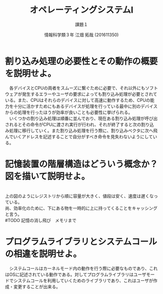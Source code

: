 #+TITLE: オペレーティングシステムⅠ
#+SUBTITLE: 課題１
#+AUTHOR: 情報科学類３年 江畑 拓哉 (201611350)
# This is a Bibtex reference
#+OPTIONS: ':nil *:t -:t ::t <:t H:3 \n:t arch:headline ^:nil
#+OPTIONS: author:t broken-links:nil c:nil creator:nil
#+OPTIONS: d:(not "LOGBOOK") date:nil e:nil email:nil f:t inline:t num:t
#+OPTIONS: p:nil pri:nil prop:nil stat:t tags:t tasks:t tex:t
#+OPTIONS: timestamp:nil title:t toc:nil todo:t |:t
#+DATE: 
#+LANGUAGE: en
#+SELECT_TAGS: export
#+EXCLUDE_TAGS: noexport
#+CREATOR: Emacs 24.5.1 (Org mode 9.1.4)
#+LATEX_CLASS: koma-article
#+LATEX_CLASS_OPTIONS: 
#+LATEX_HEADER_EXTRA: \DeclareMathOperator*{\argmax}{argmax}
#+LATEX_HEADER_EXTRA: \DeclareMathAlphabet{\mathpzc}{OT1}{pzc}{m}{it}
#+LaTeX_CLASS_OPTIONS:
#+DESCRIPTION:
#+KEYWORDS:
#+STARTUP: indent overview inlineimages
* 割り込み処理の必要性とその動作の概要を説明せよ。
  　各デバイスとCPUの両者をスムーズに繋ぐために必要で、それ以外にもソフトウェアが発生するエラーやユーザの要求によっても割り込み処理が必要とされている。また、CPUはそれらのデバイスに対して高速に動作するため、CPUの能力を十分に活かすためにもあるデバイスが処理を行っている最中に別のデバイスからの処理を行ったほうが効率が良いことも必要性に挙げられる。
  　いくつかの割り込み処理は順番に並んでおり、現在ある割り込み処理が呼び出されるとその命令がCPUに渡され実行が行われ、それが終了すると次の割り込み処理に移行していく。また割り込み処理を行う際に、割り込みベクタに次へ飛んでいくアドレスを記述することで自分がすべき命令を見失わないようにしている。
* 記憶装置の階層構造はどういう概念か？図を描いて説明せよ。
  #+ATTR_LATEX: :height 10cm
  [[./1.png]]
  上の図のようにレジストリから順に容量が大きく、値段は安く、速度は遅くなっている。
  尚、効率化のために、下にある物を一時的に上に持ってくることをキャッシングと言う。
  #TODO 記憶の消し飛び　メモリまで
* プログラムライブラリとシステムコールの相違を説明せよ。
  　システムコールはカーネルモード内の動作を行う際に必要なものであり、これはOSに記述されている動作である。対してプログラムライブラリはユーザモードでシステムコールを利用していくためのライブラリであり、これはユーザが作成・変更することが出来る。
